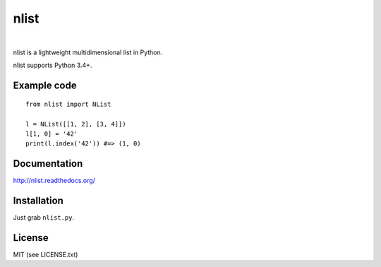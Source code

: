 nlist
=====
|travis| |space| |coveralls| |space| |license| |space| |version|

.. |space| unicode:: 0x200B
.. |travis| image:: http://img.shields.io/travis/swarmer/nlist.svg
.. |coveralls| image:: http://img.shields.io/coveralls/swarmer/nlist.svg
.. |license| image:: http://img.shields.io/badge/license-MIT-blue.svg
.. |version| image:: http://img.shields.io/pypi/v/nlist.svg

nlist is a lightweight multidimensional list in Python.

nlist supports Python 3.4+.


Example code
------------
::

    from nlist import NList
    
    l = NList([[1, 2], [3, 4]])
    l[1, 0] = '42'
    print(l.index('42')) #=> (1, 0)


Documentation
-------------
`<http://nlist.readthedocs.org/>`_


Installation
------------
Just grab ``nlist.py``.


License
-------
MIT (see LICENSE.txt)
